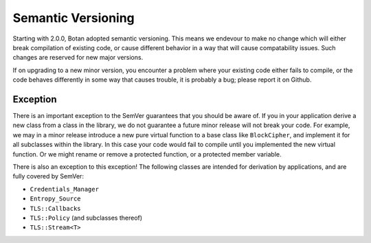 Semantic Versioning
=====================

Starting with 2.0.0, Botan adopted semantic versioning. This means we endevour
to make no change which will either break compilation of existing code, or cause
different behavior in a way that will cause compatability issues. Such changes
are reserved for new major versions.

If on upgrading to a new minor version, you encounter a problem where your
existing code either fails to compile, or the code behaves differently in some
way that causes trouble, it is probably a bug; please report it on Github.

Exception
-----------------------

There is an important exception to the SemVer guarantees that you should be
aware of. If you in your application derive a new class from a class in the
library, we do not guarantee a future minor release will not break your
code. For example, we may in a minor release introduce a new pure virtual
function to a base class like ``BlockCipher``, and implement it for all
subclasses within the library. In this case your code would fail to compile
until you implemented the new virtual function. Or we might rename or remove a
protected function, or a protected member variable.

There is also an exception to this exception! The following classes are intended
for derivation by applications, and are fully covered by SemVer:

* ``Credentials_Manager``
* ``Entropy_Source``
* ``TLS::Callbacks``
* ``TLS::Policy`` (and subclasses thereof)
* ``TLS::Stream<T>``
